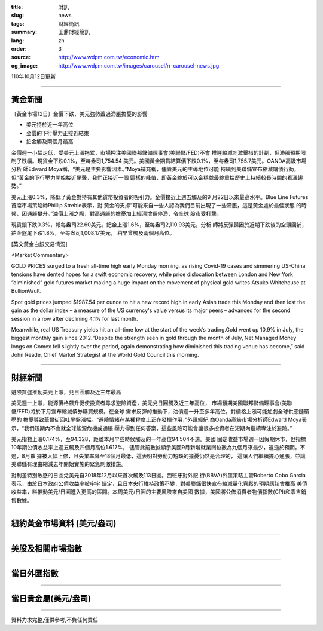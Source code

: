 :title: 財訊
:slug: news
:tags: 財經簡訊
:summary: 王鼎財經簡訊
:lang: zh
:order: 3
:source: http://www.wdpm.com.tw/economic.htm
:og_image: http://www.wdpm.com.tw/images/carousel/rr-carousel-news.jpg

110年10月12日更新

----

黃金新聞
++++++++

〔黃金市場12日〕金價下跌，美元強勢蓋過滯脹擔憂的影響

* 美元持於近一年高位
* 金價的下行壓力正接近結束
* 鉑金觸及兩個月最高

金價週一小幅走低，受美元上漲拖累，市場押注美國聯邦儲備理事會(美聯儲/FED)不會
推遲縮減刺激舉措的計劃，但滯脹預期限制了跌幅。現貨金下跌0.1%，至每盎司1,754.54
美元。美國黃金期貨結算價下跌0.1%，至每盎司1,755.7美元。OANDA高級市場分析
師Edward Moya稱，“美元是主要影響因素。”Moya補充稱，儘管美元的主導地位可能
持續到美聯儲宣布縮減購債行動，但“黃金的下行壓力開始接近尾聲，我們正接近一個
這樣的峰值，即黃金終於可以企穩並最終重拾歷史上持續較長時間的看漲趨勢。”

美元上漲0.3%，降低了黃金對持有其他貨幣投資者的吸引力。金價接近上週五觸及的9
月22日以來最高水平。Blue Line Futures首席市場策略師Phillip Streble表示，對
黃金的支撐“可能來自一些人認為我們目前出現了一些滯脹，這是黃金處於最佳狀態
的時候，因通脹攀升。”油價上漲之際，對高通脹的擔憂加上經濟增長停滯，令全球
股市受打擊。

現貨銀下跌0.3%，報每盎司22.60美元。鈀金上漲1.6%，至每盎司2,110.93美元，分析
師將反彈歸因於近期下跌後的空頭回補，鉑金盤尾下跌1.8%，至每盎司1,008.17美元，
稍早曾觸及兩個月高位。




[英文黃金白銀交易情況]

<Market Commentary>

GOLD PRICES surged to a fresh all-time high early Monday morning, as 
rising Covid-19 cases and simmering US-China tensions have dented hopes 
for a swift economic recovery, while price dislocation between London and 
New York “diminished” gold futures market making a huge impact on the 
movement of physical gold writes Atsuko Whitehouse at BullionVault.
 
Spot gold prices jumped $1987.54 per ounce to hit a new record high in 
early Asian trade this Monday and then lost the gain as the dollar 
index – a measure of the US currency's value versus its major 
peers – advanced for the second session in a row after declining 4.1% 
for last month.
 
Meanwhile, real US Treasury yields hit an all-time low at the start of 
the week’s trading.Gold went up 10.9% in July, the biggest monthly gain 
since 2012.“Despite the strength seen in gold through the month of July, 
Net Managed Money longs on Comex fell slightly over the period, again 
demonstrating how diminished this trading venue has become,” said John 
Reade, Chief Market Strategist at the World Gold Council this morning.

----

財經新聞
++++++++
避險買盤推動美元上漲，兌日圓觸及近三年最高

美元週一上漲，能源價格飆升促使投資者尋求避險資產，美元兌日圓觸及近三年高位，
市場預期美國聯邦儲備理事會(美聯儲/FED)將於下月宣布縮減債券購買規模。在全球
需求反彈的推動下，油價週一升至多年高位。對價格上漲可能加劇全球供應鏈積壓的
擔憂導致華爾街回吐早盤漲幅。“避險情緒在某種程度上正在發揮作用，”外匯經紀
商Oanda高級市場分析師Edward Moya表示，“我們短期內不會就全球能源危機或通脹
壓力得到任何答案，這些風險可能會讓很多投資者在短期內繼續專注於避險。”

美元指數上漲0.174%，至94.328，距離本月早些時候觸及的一年高位94.504不遠。美國
固定收益市場週一因假期休市，但指標10年期公債收益率上週五觸及四個月高位1.617%，
儘管此前數據顯示美國9月新增就業崗位數為九個月來最少，遠遜於預期。不過，8月數
據被大幅上修，且失業率降至18個月最低，這表明對勞動力短缺的擔憂仍然是合理的，
這讓人們繼續擔心通脹，並讓美聯儲有理由縮減去年開始實施的緊急刺激措施。

對利差特別敏感的日圓兌美元自2018年12月以來首次觸及113日圓。西班牙對外銀
行(BBVA)外匯策略主管Roberto Cobo Garcia表示，由於日本政府公債收益率被牢牢
錨定，且日本央行維持政策不變，對美聯儲很快宣布縮減量化寬鬆的預期應該會推高
美債收益率，料推動美元/日圓進入更高的區間。本周美元/日圓的主要風險來自美國
數據，美國將公佈消費者物價指數(CPI)和零售銷售數據。




            


----

紐約黃金市場資料 (美元/盎司)
++++++++++++++++++++++++++++

.. raw:: html

  <A HREF="http://www.kitco.com/connecting.html">
  <IMG SRC="http://www.kitconet.com/images/quotes_4b2.gif" BORDER="0" ALT="[Most Recent Quotes from www.kitco.com]">
  </A>

----

美股及相關市場指數
++++++++++++++++++

.. raw:: html

  <!-- TradingView Widget BEGIN -->
  <div class="tradingview-widget-container">
    <div class="tradingview-widget-container__widget"></div>
    <div class="tradingview-widget-copyright"><a href="https://tw.tradingview.com/markets/indices/" rel="noopener" target="_blank"><span class="blue-text">指數行情</span></a>由TradingView提供</div>
    <script type="text/javascript" src="https://s3.tradingview.com/external-embedding/embed-widget-market-quotes.js" async>
    {
    "title": "指數",
    "width": 770,
    "height": 450,
    "locale": "zh_TW",
    "symbolsGroups": [
      {
        "name": "美國和加拿大",
        "symbols": [
          {
            "name": "FOREXCOM:SPXUSD",
            "displayName": "標準普爾500"
          },
          {
            "name": "FOREXCOM:NSXUSD",
            "displayName": "納斯達克100指數"
          },
          {
            "name": "CME_MINI:ES1!",
            "displayName": "E-迷你 標普指數期貨"
          },
          {
            "name": "INDEX:DXY",
            "displayName": "美元指數"
          },
          {
            "name": "FOREXCOM:DJI",
            "displayName": "道瓊斯 30"
          }
        ]
      },
      {
        "name": "歐洲",
        "symbols": [
          {
            "name": "INDEX:SX5E",
            "displayName": "歐元藍籌50"
          },
          {
            "name": "FOREXCOM:UKXGBP",
            "displayName": "富時100"
          },
          {
            "name": "INDEX:DEU30",
            "displayName": "德國DAX指數"
          },
          {
            "name": "INDEX:CAC40",
            "displayName": "法國 CAC 40 指數"
          },
          {
            "name": "INDEX:SMI"
          }
        ]
      },
      {
        "name": "亞太",
        "symbols": [
          {
            "name": "INDEX:NKY",
            "displayName": "日經225"
          },
          {
            "name": "INDEX:HSI",
            "displayName": "恆生"
          },
          {
            "name": "BSE:SENSEX",
            "displayName": "印度孟買指數"
          },
          {
            "name": "BSE:BSE500"
          },
          {
            "name": "INDEX:KSIC",
            "displayName": "韓國Kospi綜合指數"
          }
        ]
      }
    ],
    "colorTheme": "light"
  }
    </script>
  </div>
  <!-- TradingView Widget END -->

----

當日外匯指數
++++++++++++

.. raw:: html

  <!-- TradingView Widget BEGIN -->
  <div class="tradingview-widget-container">
    <div class="tradingview-widget-container__widget"></div>
    <div class="tradingview-widget-copyright"><a href="https://tw.tradingview.com/markets/currencies/forex-cross-rates/" rel="noopener" target="_blank"><span class="blue-text">外匯匯率</span></a>由TradingView提供</div>
    <script type="text/javascript" src="https://s3.tradingview.com/external-embedding/embed-widget-forex-cross-rates.js" async>
    {
    "width": "100%",
    "height": "100%",
    "currencies": [
      "EUR",
      "USD",
      "JPY",
      "GBP",
      "CNY",
      "TWD"
    ],
    "isTransparent": false,
    "colorTheme": "light",
    "locale": "zh_TW"
  }
    </script>
  </div>
  <!-- TradingView Widget END -->

----

當日貴金屬(美元/盎司)
+++++++++++++++++++++

.. raw:: html 

  <A HREF="http://www.kitco.com/connecting.html">
  <IMG SRC="http://www.kitconet.com/images/quotes_7a.gif" BORDER="0" ALT="[Most Recent Quotes from www.kitco.com]">
  </A>

----

資料力求完整,僅供參考,不負任何責任
